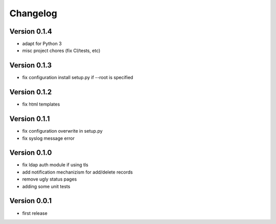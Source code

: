 Changelog
=========

Version 0.1.4
*************

* adapt for Python 3
* misc project chores (fix CI/tests, etc)

Version 0.1.3
*************

* fix configuration install setup.py if --root is specified

Version 0.1.2
*************

* fix html templates

Version 0.1.1
*************

* fix configuration overwrite in setup.py
* fix syslog message error

Version 0.1.0
*************

* fix ldap auth module if using tls
* add notification mechanizism for add/delete records
* remove ugly status pages
* adding some unit tests

Version 0.0.1
*************

* first release 
